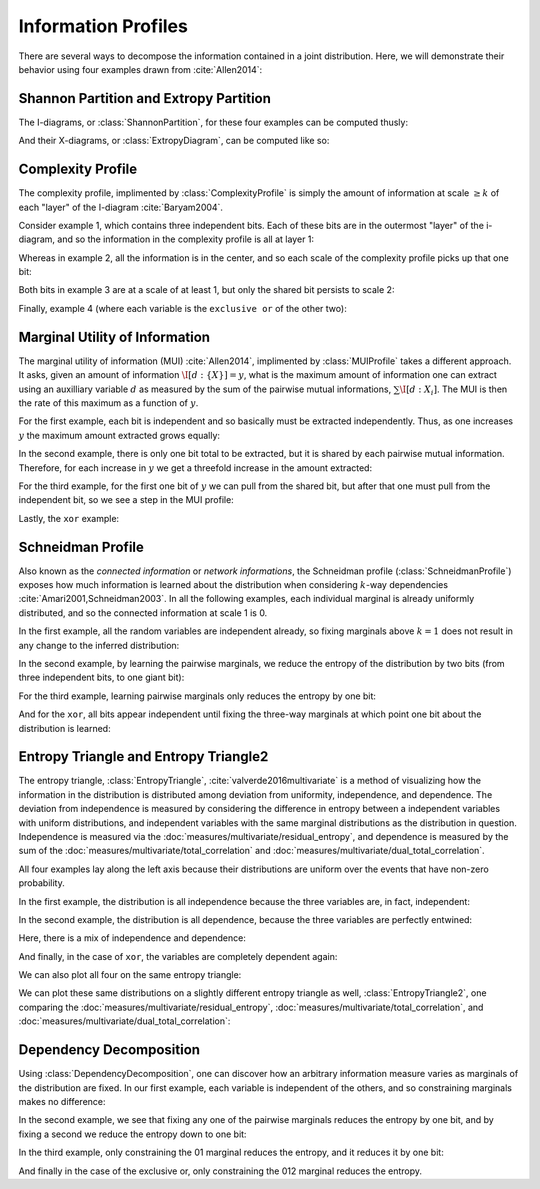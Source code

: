.. profiles.rst
.. py:module:: dit.profiles

********************
Information Profiles
********************

There are several ways to decompose the information contained in a joint distribution. Here, we will demonstrate their behavior using four examples drawn from :cite:`Allen2014`:

.. ipython::

   In [1]: from dit.profiles import *

   In [2]: ex1 = dit.Distribution(['000', '001', '010', '011', '100', '101', '110', '111'], [1/8]*8)

   In [3]: ex2 = dit.Distribution(['000', '111'], [1/2]*2)

   In [4]: ex3 = dit.Distribution(['000', '001', '110', '111'], [1/4]*4)

   In [5]: ex4 = dit.Distribution(['000', '011', '101', '110'], [1/4]*4)

.. py:module:: dit.profiles.information_partitions

Shannon Partition and Extropy Partition
=======================================

The I-diagrams, or :class:`ShannonPartition`, for these four examples can be computed thusly:

.. ipython::
   :doctest:

   In [6]: ShannonPartition(ex1)
   +----------+--------+
   | measure  |  bits  |
   +----------+--------+
   | H[0|1,2] |  0.103 |
   | H[1|0,2] |  0.103 |
   | H[2|0,1] |  0.103 |
   | I[0:1|2] |  0.142 |
   | I[0:2|1] |  0.142 |
   | I[1:2|0] |  0.142 |
   | I[0:1:2] |  0.613 |
   +----------+--------+

   In [7]: ShannonPartition(ex2)
   +----------+--------+
   | measure  |  bits  |
   +----------+--------+
   | H[0|1,2] |  0.000 |
   | H[1|0,2] |  0.000 |
   | H[2|0,1] |  0.000 |
   | I[0:1|2] |  0.000 |
   | I[0:2|1] |  0.000 |
   | I[1:2|0] |  0.000 |
   | I[0:1:2] |  1.000 |
   +----------+--------+

   In [8]: ShannonPartition(ex3)
   +----------+--------+
   | measure  |  bits  |
   +----------+--------+
   | H[0|1,2] |  0.000 |
   | H[1|0,2] |  0.000 |
   | H[2|0,1] |  0.245 |
   | I[0:1|2] |  0.245 |
   | I[0:2|1] |  0.000 |
   | I[1:2|0] |  0.000 |
   | I[0:1:2] |  0.755 |
   +----------+--------+

   In [9]: ShannonPartition(ex4)
   +----------+--------+
   | measure  |  bits  |
   +----------+--------+
   | H[0|1,2] |  0.000 |
   | H[1|0,2] |  0.000 |
   | H[2|0,1] |  0.000 |
   | I[0:1|2] |  0.245 |
   | I[0:2|1] |  0.245 |
   | I[1:2|0] |  0.245 |
   | I[0:1:2] |  0.510 |
   +----------+--------+

And their X-diagrams, or :class:`ExtropyDiagram`, can be computed like so:

.. ipython::
   :doctest:

   In [10]: ExtropyPartition(ex1)
   +----------+--------+
   | measure  | exits  |
   +----------+--------+
   | X[0|1,2] |  1.000 |
   | X[1|0,2] |  1.000 |
   | X[2|0,1] |  1.000 |
   | X[0:1|2] |  0.000 |
   | X[0:2|1] |  0.000 |
   | X[1:2|0] |  0.000 |
   | X[0:1:2] |  0.000 |
   +----------+--------+

   In [11]: ExtropyPartition(ex2)
   +----------+--------+
   | measure  | exits  |
   +----------+--------+
   | X[0|1,2] |  0.000 |
   | X[1|0,2] |  0.000 |
   | X[2|0,1] |  0.000 |
   | X[0:1|2] |  0.000 |
   | X[0:2|1] |  0.000 |
   | X[1:2|0] |  0.000 |
   | X[0:1:2] |  1.000 |
   +----------+--------+

   In [12]: ExtropyPartition(ex3)
   +----------+--------+
   | measure  | exits  |
   +----------+--------+
   | X[0|1,2] |  0.000 |
   | X[1|0,2] |  0.000 |
   | X[2|0,1] |  1.000 |
   | X[0:1|2] |  1.000 |
   | X[0:2|1] |  0.000 |
   | X[1:2|0] |  0.000 |
   | X[0:1:2] |  0.000 |
   +----------+--------+

   In [13]: ExtropyPartition(ex4)
   +----------+--------+
   | measure  | exits  |
   +----------+--------+
   | X[0|1,2] |  0.000 |
   | X[1|0,2] |  0.000 |
   | X[2|0,1] |  0.000 |
   | X[0:1|2] |  1.000 |
   | X[0:2|1] |  1.000 |
   | X[1:2|0] |  1.000 |
   | X[0:1:2] | -1.000 |
   +----------+--------+

.. py:module:: dit.profiles.complexity_profile

Complexity Profile
==================

The complexity profile, implimented by :class:`ComplexityProfile` is simply the amount of information at scale :math:`\geq k` of each "layer" of the I-diagram :cite:`Baryam2004`.

Consider example 1, which contains three independent bits. Each of these bits are in the outermost "layer" of the i-diagram, and so the information in the complexity profile is all at layer 1:

.. ipython::

   @savefig complexity_profile_example_1.png width=500 align=center
   In [14]: ComplexityProfile(ex1).draw();

Whereas in example 2, all the information is in the center, and so each scale of the complexity profile picks up that one bit:

.. ipython::

   @savefig complexity_profile_example_2.png width=500 align=center
   In [15]: ComplexityProfile(ex2).draw();

Both bits in example 3 are at a scale of at least 1, but only the shared bit persists to scale 2:

.. ipython::

   @savefig complexity_profile_example_3.png width=500 align=center
   In [16]: ComplexityProfile(ex3).draw();

Finally, example 4 (where each variable is the ``exclusive or`` of the other two):

.. ipython::

   @savefig complexity_profile_example_4.png width=500 align=center
   In [17]: ComplexityProfile(ex4).draw();

.. py:module:: dit.profiles.marginal_utility_of_information

Marginal Utility of Information
===============================

The marginal utility of information (MUI) :cite:`Allen2014`, implimented by :class:`MUIProfile` takes a different approach. It asks, given an amount of information :math:`\I[d : \{X\}] = y`, what is the maximum amount of information one can extract using an auxilliary variable :math:`d` as measured by the sum of the pairwise mutual informations, :math:`\sum \I[d : X_i]`. The MUI is then the rate of this maximum as a function of :math:`y`.

For the first example, each bit is independent and so basically must be extracted independently. Thus, as one increases :math:`y` the maximum amount extracted grows equally:

.. ipython::

   @savefig mui_profile_example_1.png width=500 align=center
   In [18]: MUIProfile(ex1).draw();

In the second example, there is only one bit total to be extracted, but it is shared by each pairwise mutual information. Therefore, for each increase in :math:`y` we get a threefold increase in the amount extracted:

.. ipython::

   @savefig mui_profile_example_2.png width=500 align=center
   In [19]: MUIProfile(ex2).draw();

For the third example, for the first one bit of :math:`y` we can pull from the shared bit, but after that one must pull from the independent bit, so we see a step in the MUI profile:

.. ipython::

   @savefig mui_profile_example_3.png width=500 align=center
   In [20]: MUIProfile(ex3).draw();

Lastly, the ``xor`` example:

.. ipython::

   @savefig mui_profile_example_4.png width=500 align=center
   In [21]: MUIProfile(ex4).draw();

.. py:module:: dit.profiles.schneidman

Schneidman Profile
==================

Also known as the *connected information* or *network informations*, the Schneidman profile (:class:`SchneidmanProfile`) exposes how much information is learned about the distribution when considering :math:`k`-way dependencies :cite:`Amari2001,Schneidman2003`. In all the following examples, each individual marginal is already uniformly distributed, and so the connected information at scale 1 is 0.

In the first example, all the random variables are independent already, so fixing marginals above :math:`k=1` does not result in any change to the inferred distribution:

.. ipython::

   @savefig schneidman_profile_example_1.png width=500 align=center
   In [22]: SchneidmanProfile(ex1).draw();

   @suppress
   In [22]: plt.ylim((0, 1))

In the second example, by learning the pairwise marginals, we reduce the entropy of the distribution by two bits (from three independent bits, to one giant bit):

.. ipython::

   @savefig schneidman_profile_example_2.png width=500 align=center
   In [23]: SchneidmanProfile(ex2).draw();

For the third example, learning pairwise marginals only reduces the entropy by one bit:

.. ipython::

   @savefig schneidman_profile_example_3.png width=500 align=center
   In [24]: SchneidmanProfile(ex3).draw();

And for the ``xor``, all bits appear independent until fixing the three-way marginals at which point one bit about the distribution is learned:

.. ipython::

   @savefig schneidman_profile_example_4.png width=500 align=center
   In [25]: SchneidmanProfile(ex4).draw();

.. py:module:: dit.profiles.entropy_triangle

Entropy Triangle and Entropy Triangle2
======================================

The entropy triangle, :class:`EntropyTriangle`, :cite:`valverde2016multivariate` is a method of visualizing how the information in the distribution is distributed among deviation from uniformity, independence, and dependence. The deviation from independence is measured by considering the difference in entropy between a independent variables with uniform distributions, and independent variables with the same marginal distributions as the distribution in question. Independence is measured via the :doc:`measures/multivariate/residual_entropy`, and dependence is measured by the sum of the :doc:`measures/multivariate/total_correlation` and :doc:`measures/multivariate/dual_total_correlation`.

All four examples lay along the left axis because their distributions are uniform over the events that have non-zero probability.

In the first example, the distribution is all independence because the three variables are, in fact, independent:

.. ipython::

   @savefig entropy_triangle_example_1.png width=500 align=center
   In [26]: EntropyTriangle(ex1).draw();

In the second example, the distribution is all dependence, because the three variables are perfectly entwined:

.. ipython::

   @savefig entropy_triangle_example_2.png width=500 align=center
   In [27]: EntropyTriangle(ex2).draw();

Here, there is a mix of independence and dependence:

.. ipython::

   @savefig entropy_triangle_example_3.png width=500 align=center
   In [28]: EntropyTriangle(ex3).draw();

And finally, in the case of ``xor``, the variables are completely dependent again:

.. ipython::

   @savefig entropy_triangle_example_4.png width=500 align=center
   In [29]: EntropyTriangle(ex4).draw();

We can also plot all four on the same entropy triangle:

.. ipython::

   @savefig entropy_triangle_all_examples.png width=500 align=center
   In [30]: EntropyTriangle([ex1, ex2, ex3, ex4]).draw();

.. ipython::

   In [31]: dists = [ dit.random_distribution(3, 2, alpha=(0.5,)*8) for _ in range(250) ]

   @savefig entropy_triangle_example.png width=500 align=center
   In [32]: EntropyTriangle(dists).draw();

We can plot these same distributions on a slightly different entropy triangle as well, :class:`EntropyTriangle2`, one comparing the :doc:`measures/multivariate/residual_entropy`, :doc:`measures/multivariate/total_correlation`, and :doc:`measures/multivariate/dual_total_correlation`:

.. ipython::

   @savefig entropy_triangle2_example.png width=500 align=center
   In [33]: EntropyTriangle2(dists).draw();

Dependency Decomposition
========================

Using :class:`DependencyDecomposition`, one can discover how an arbitrary information measure varies as marginals of the distribution are fixed. In our first example, each variable is independent of the others, and so constraining marginals makes no difference:

.. ipython::
   :doctest:

   In [34]: DependencyDecomposition(ex1)
   +------------+--------+
   | dependency |  bits  |
   +------------+--------+
   |    012     |  3.000 |
   |  01:02:12  |  3.000 |
   |   02:12    |  3.000 |
   |   01:12    |  3.000 |
   |   01:02    |  3.000 |
   |    12:0    |  3.000 |
   |    02:1    |  3.000 |
   |    01:2    |  3.000 |
   |   0:1:2    |  3.000 |
   +------------+--------+

In the second example, we see that fixing any one of the pairwise marginals reduces the entropy by one bit, and by fixing a second we reduce the entropy down to one bit:

.. ipython::
   :doctest:

   In [35]: DependencyDecomposition(ex2)
   +------------+--------+
   | dependency |  bits  |
   +------------+--------+
   |    012     |  1.000 |
   |  01:02:12  |  1.000 |
   |   02:12    |  1.000 |
   |   01:12    |  1.000 |
   |   01:02    |  1.000 |
   |    12:0    |  2.000 |
   |    02:1    |  2.000 |
   |    01:2    |  2.000 |
   |   0:1:2    |  3.000 |
   +------------+--------+

In the third example, only constraining the 01 marginal reduces the entropy, and it reduces it by one bit:

.. ipython::
   :doctest:

   In [36]: DependencyDecomposition(ex3)
   +------------+--------+
   | dependency |  bits  |
   +------------+--------+
   |    012     |  2.000 |
   |  01:02:12  |  2.000 |
   |   02:12    |  3.000 |
   |   01:12    |  2.000 |
   |   01:02    |  2.000 |
   |    12:0    |  3.000 |
   |    02:1    |  3.000 |
   |    01:2    |  2.000 |
   |   0:1:2    |  3.000 |
   +------------+--------+

And finally in the case of the exclusive or, only constraining the 012 marginal reduces the entropy.

.. ipython::
   :doctest:

   In [37]: DependencyDecomposition(ex4)
   +------------+--------+
   | dependency |  bits  |
   +------------+--------+
   |    012     |  2.000 |
   |  01:02:12  |  3.000 |
   |   02:12    |  3.000 |
   |   01:12    |  3.000 |
   |   01:02    |  3.000 |
   |    12:0    |  3.000 |
   |    02:1    |  3.000 |
   |    01:2    |  3.000 |
   |   0:1:2    |  3.000 |
   +------------+--------+
